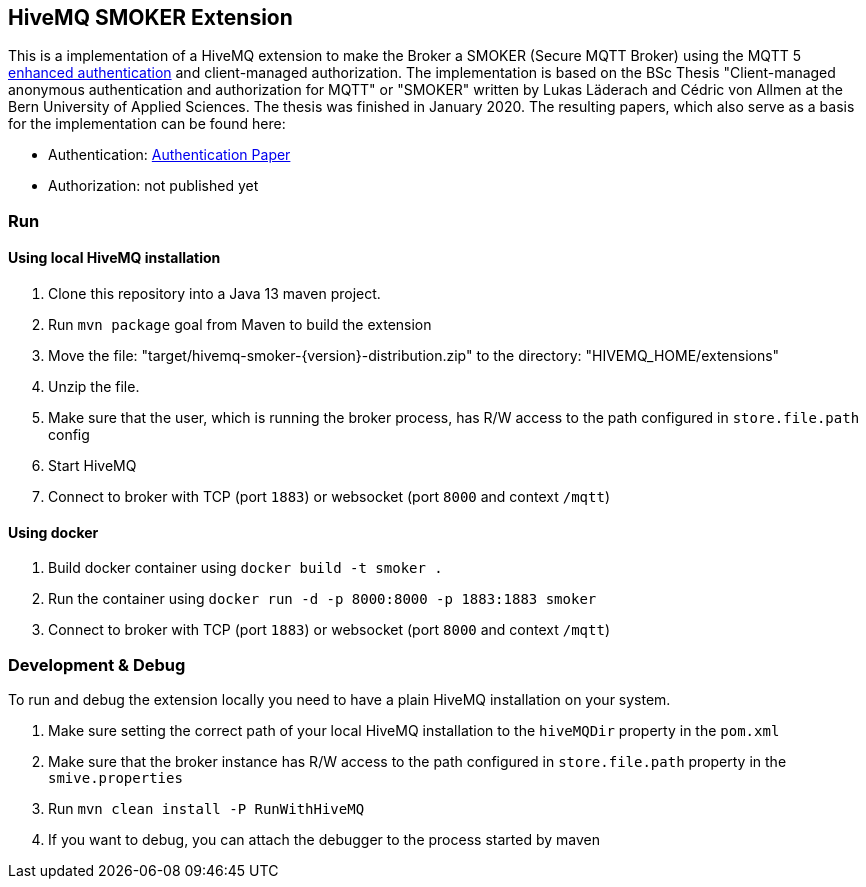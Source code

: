 :authn-paper: https://arxiv.org/pdf/1904.00389.pdf
:hivemq-enhanced-auth-doc: https://www.hivemq.com/docs/hivemq/4.3/extensions/authentication.html#enhanced-authenticator
:hivemq-smoker-doc: https://microfast.gitlab.io/smoker/smoking-hivemq 
:hivemq-smoker-docker-registry: https://gitlab.com/microfast/smoker/smoking-hivemq/container_registry

== HiveMQ SMOKER Extension

This is a implementation of a HiveMQ extension to make the Broker a SMOKER (Secure MQTT Broker) using the MQTT 5 {hivemq-enhanced-auth-doc}[enhanced authentication] and client-managed authorization. The implementation is based on the BSc Thesis "Client-managed anonymous authentication and authorization for MQTT" or "SMOKER" written by Lukas Läderach and Cédric von Allmen at the Bern University of Applied Sciences. The thesis was finished in January 2020. The resulting papers, which also serve as a basis for the implementation can be found here:

* Authentication: {authn-paper}[Authentication Paper] 
* Authorization: not published yet

=== Run

==== Using local HiveMQ installation
. Clone this repository into a Java 13 maven project.
. Run `mvn package` goal from Maven to build the extension
. Move the file: "target/hivemq-smoker-{version}-distribution.zip" to the directory: "HIVEMQ_HOME/extensions"
. Unzip the file.
. Make sure that the user, which is running the broker process, has R/W access to the path configured in `store.file.path` config
. Start HiveMQ
. Connect to broker with TCP (port `1883`) or websocket (port `8000` and context `/mqtt`)

==== Using docker
. Build docker container using `docker build -t smoker .`
. Run the container using `docker run -d -p 8000:8000 -p 1883:1883 smoker`
. Connect to broker with TCP (port `1883`) or websocket (port `8000` and context `/mqtt`)

=== Development & Debug
To run and debug the extension locally you need to have a plain HiveMQ installation on your system.

. Make sure setting the correct path of your local HiveMQ installation to the `hiveMQDir` property in the `pom.xml`
. Make sure that the broker instance has R/W access to the path configured in `store.file.path` property in the `smive.properties`
. Run `mvn clean install -P RunWithHiveMQ`
. If you want to debug, you can attach the debugger to the process started by maven


